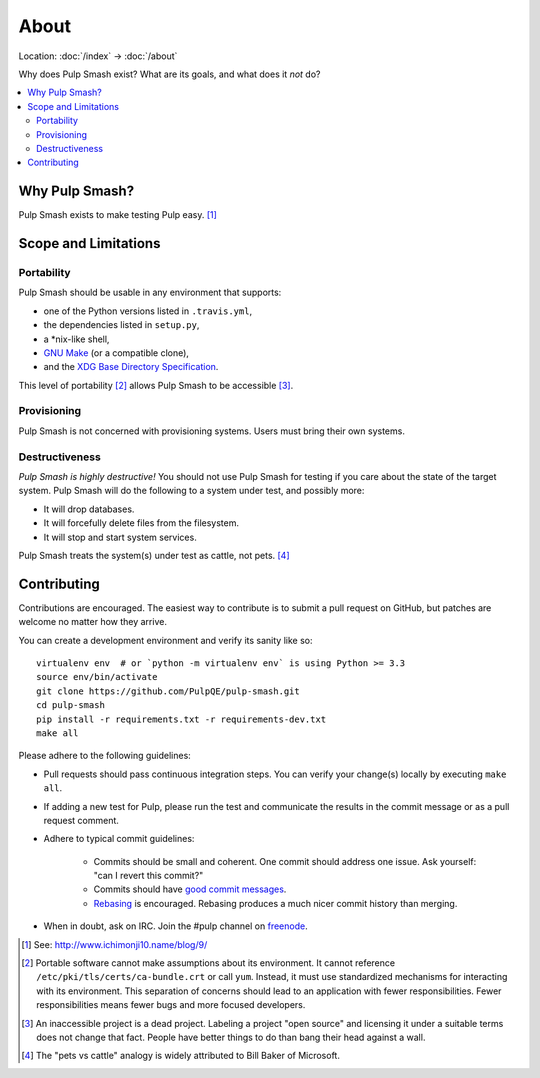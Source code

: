 About
=====

Location: :doc:`/index` → :doc:`/about`

Why does Pulp Smash exist? What are its goals, and what does it *not* do?

.. contents::
    :local:

Why Pulp Smash?
---------------

Pulp Smash exists to make testing Pulp easy. [1]_

Scope and Limitations
---------------------

Portability
~~~~~~~~~~~

Pulp Smash should be usable in any environment that supports:

* one of the Python versions listed in ``.travis.yml``,
* the dependencies listed in ``setup.py``,
* a \*nix-like shell,
* `GNU Make`_ (or a compatible clone),
* and the `XDG Base Directory Specification`_.

This level of portability [2]_ allows Pulp Smash to be accessible [3]_.

Provisioning
~~~~~~~~~~~~

Pulp Smash is not concerned with provisioning systems. Users must bring their
own systems.

Destructiveness
~~~~~~~~~~~~~~~

*Pulp Smash is highly destructive!* You should not use Pulp Smash for testing if
you care about the state of the target system. Pulp Smash will do the following
to a system under test, and possibly more:

* It will drop databases.
* It will forcefully delete files from the filesystem.
* It will stop and start system services.

Pulp Smash treats the system(s) under test as cattle, not pets. [4]_

Contributing
------------

Contributions are encouraged. The easiest way to contribute is to submit a pull
request on GitHub, but patches are welcome no matter how they arrive.

You can create a development environment and verify its sanity like so::

    virtualenv env  # or `python -m virtualenv env` is using Python >= 3.3
    source env/bin/activate
    git clone https://github.com/PulpQE/pulp-smash.git
    cd pulp-smash
    pip install -r requirements.txt -r requirements-dev.txt
    make all

Please adhere to the following guidelines:

* Pull requests should pass continuous integration steps. You can verify your
  change(s) locally by executing ``make all``.
* If adding a new test for Pulp, please run the test and communicate the
  results in the commit message or as a pull request comment.
* Adhere to typical commit guidelines:

    * Commits should be small and coherent. One commit should address one issue.
      Ask yourself: "can I revert this commit?"
    * Commits should have `good commit messages`_.
    * `Rebasing`_ is encouraged. Rebasing produces a much nicer commit history
      than merging.

* When in doubt, ask on IRC. Join the #pulp channel on `freenode`_.

.. [1] See: http://www.ichimonji10.name/blog/9/
.. [2] Portable software cannot make assumptions about its environment. It
    cannot reference ``/etc/pki/tls/certs/ca-bundle.crt``  or call ``yum``.
    Instead, it must use standardized mechanisms for interacting with its
    environment. This separation of concerns should lead to an application with
    fewer responsibilities. Fewer responsibilities means fewer bugs and more
    focused developers.
.. [3] An inaccessible project is a dead project. Labeling a project "open
    source" and licensing it under a suitable terms does not change that fact.
    People have better things to do than bang their head against a wall.
.. [4] The "pets vs cattle" analogy is widely attributed to Bill Baker of
    Microsoft.

.. _GNU Make: https://www.gnu.org/software/make/
.. _Rebasing: http://www.git-scm.com/book/en/v2/Git-Branching-Rebasing
.. _XDG Base Directory Specification: http://standards.freedesktop.org/basedir-spec/basedir-spec-latest.html
.. _freenode: https://freenode.net/
.. _good commit messages: http://tbaggery.com/2008/04/19/a-note-about-git-commit-messages.html
